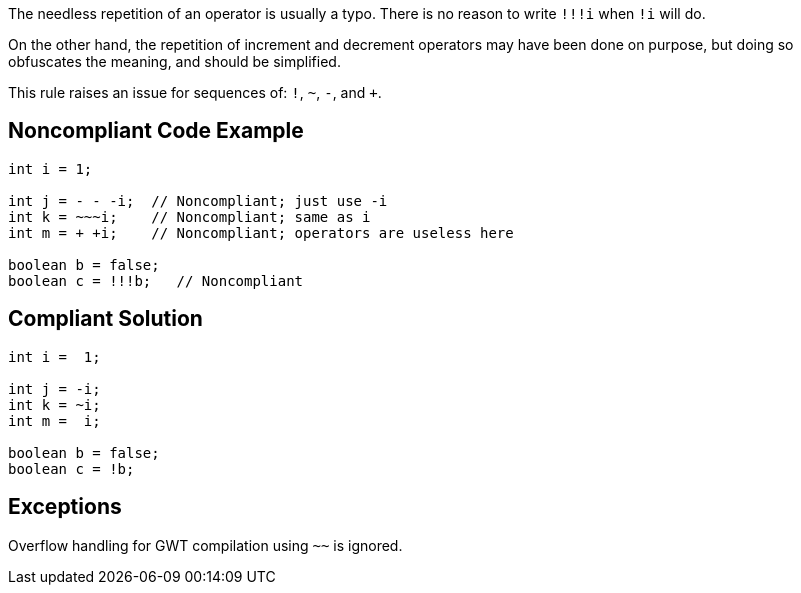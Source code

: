 The needless repetition of an operator is usually a typo. There is no reason to write ``++!!!i++`` when ``++!i++`` will do.

On the other hand, the repetition of increment and decrement operators may have been done on purpose, but doing so obfuscates the meaning, and should be simplified.

This rule raises an issue for sequences of: ``++!++``, ``++~++``, ``++-++``, and ``+++++``.

== Noncompliant Code Example

----
int i = 1;

int j = - - -i;  // Noncompliant; just use -i
int k = ~~~i;    // Noncompliant; same as i
int m = + +i;    // Noncompliant; operators are useless here

boolean b = false;
boolean c = !!!b;   // Noncompliant
----

== Compliant Solution

----
int i =  1;

int j = -i;
int k = ~i;
int m =  i;

boolean b = false;
boolean c = !b;
----

== Exceptions

Overflow handling for GWT compilation using ``++~~++`` is ignored.
